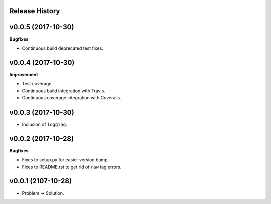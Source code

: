 Release History
---------------

v0.0.5 (2017-10-30)
-------------------

**Bugfixes**

* Continuous build deprecated test fixes.

v0.0.4 (2017-10-30)
-------------------

**Improvement**

* Test coverage.
* Continuous build integration with Travis.
* Continuous coverage integration with Coveralls.

v0.0.3 (2017-10-30)
-------------------
* Inclusion of ``logging``.

v0.0.2 (2017-10-28)
-------------------

**Bugfixes**

* Fixes to setup.py for easier version bump.
* Fixes to README.rst to get rid of ``raw`` tag errors.

v0.0.1 (2107-10-28)
-------------------
* Problem -> Solution.
